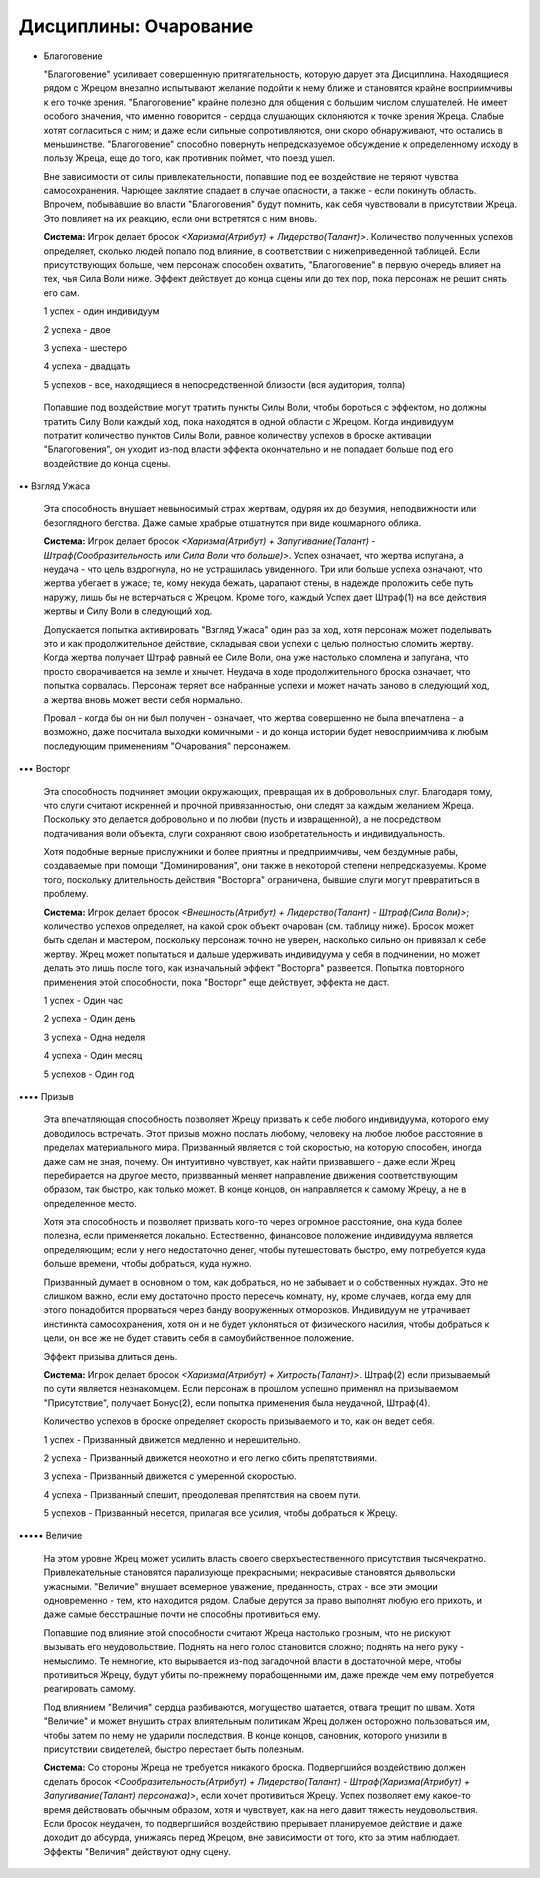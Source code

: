 Дисциплины: Очарование
======================

• Благоговение

  "Благоговение" усиливает совершенную притягательность, которую дарует эта Дисциплина. Находящиеся рядом с Жрецом внезапно испытывают желание подойти к нему ближе и становятся крайне восприимчивы к его точке зрения. "Благоговение" крайне полезно для общения с большим числом слушателей. Не имеет особого значения, что именно говорится - сердца слушающих склоняются к точке зрения Жреца. Слабые хотят согласиться с ним; и даже если сильные сопротивляются, они скоро обнаруживают, что остались в меньшинстве. "Благоговение" способно повернуть непредсказуемое обсуждение к определенному исходу в пользу Жреца, еще до того, как противник поймет, что поезд ушел.

  Вне зависимости от силы привлекательности, попавшие под ее воздействие не теряют чувства самосохранения. Чарющее заклятие спадает в случае опасности, а также - если покинуть область. Впрочем, побывавшие во власти "Благоговения" будут помнить, как себя чувствовали в присутствии Жреца. Это повлияет на их реакцию, если они встретятся с ним вновь.

  **Система:** Игрок делает бросок *<Харизма(Атрибут) + Лидерство(Талант)>*. Количество полученных успехов определяет, сколько людей попало под влияние, в соответствии с нижеприведенной таблицей. Если присутствующих больше, чем персонаж способен охватить, "Благоговение" в первую очередь влияет на тех, чья Сила Воли ниже. Эффект действует до конца сцены или до тех пор, пока персонаж не решит снять его сам.

  1 успех - один индивидуум

  2 успеха - двое

  3 успеха - шестеро

  4 успеха - двадцать

  5 успехов - все, находящиеся в непосредственной близости (вся аудитория, толпа)

 Попавшие под воздействие могут тратить пункты Силы Воли, чтобы бороться с эффектом, но должны тратить Силу Воли каждый ход, пока находятся в одной области с Жрецом. Когда индивидуум потратит количество пунктов Силы Воли, равное количеству успехов в броске активации "Благоговения", он уходит из-под власти эффекта окончательно и не попадает больше под его воздействие до конца сцены.

•• Взгляд Ужаса

  Эта способность внушает невыносимый страх жертвам, одуряя их до безумия, неподвижности или безоглядного бегства. Даже самые храбрые отшатнутся при виде кошмарного облика.

  **Система:** Игрок делает бросок *<Харизма(Атрибут) + Запугивание(Талант) - Штраф(Сообразительность или Сила Воли что больше)>*. Успех означает, что жертва испугана, а неудача - что цель вздрогнула, но не устрашилась увиденного. Три или больше успеха означают, что жертва убегает в ужасе; те, кому некуда бежать, царапают стены, в надежде проложить себе путь наружу, лишь бы не встерчаться с Жрецом. Кроме того, каждый Успех дает Штраф(1) на все действия жертвы и Силу Воли в следующий ход.

  Допускается попытка активировать "Взгляд Ужаса" один раз за ход, хотя персонаж может поделывать это и как продолжительное действие, складывая свои успехи с целью полностью сломить жертву. Когда жертва получает Штраф равный ее Силе Воли, она уже настолько сломлена и запугана, что просто сворачивается на земле и хнычет. Неудача в ходе продолжительного броска означает, что попытка сорвалась. Персонаж теряет все набранные успехи и может начать заново в следующий ход, а жертва вновь может вести себя нормально.

  Провал - когда бы он ни был получен - означает, что жертва совершенно не была впечатлена - а возможно, даже посчитала выходки комичными - и до конца истории будет невосприимчива к любым последующим применениям "Очарования" персонажем.

••• Восторг

  Эта способность подчиняет эмоции окружающих, превращая их в добровольных слуг. Благодаря тому, что слуги считают искренней и прочной привязанностью, они следят за каждым желанием Жреца. Поскольку это делается добровольно и по любви (пусть и извращенной), а не посредством подтачивания воли объекта, слуги сохраняют свою изобретательность и индивидуальность.

  Хотя подобные верные прислужники и более приятны и предприимчивы, чем бездумные рабы, создаваемые при помощи "Доминирования", они также в некоторой степени непредсказуемы. Кроме того, поскольку длительность действия "Восторга" ограничена, бывшие слуги могут превратиться в проблему.

  **Система:** Игрок делает бросок *<Внешность(Атрибут) + Лидерство(Талант) - Штраф(Сила Воли)>*; количество успехов определяет, на какой срок объект очарован (см. таблицу ниже). Бросок может быть сделан и мастером, поскольку персонаж точно не уверен, насколько сильно он привязал к себе жертву. Жрец может попытаться и дальше удерживать индивидуума у себя в подчинении, но может делать это лишь после того, как изначальный эффект "Восторга" развеется. Попытка повторного применения этой способности, пока "Восторг" еще действует, эффекта не даст.

  1 успех - Один час

  2 успеха - Один день

  3 успеха - Одна неделя

  4 успеха - Один месяц

  5 успехов - Один год

•••• Призыв

  Эта впечатляющая способность позволяет Жрецу призвать к себе любого индивидуума, которого ему доводилось встречать. Этот призыв можно послать любому, человеку на любое любое расстояние в пределах материального мира. Призванный является с той скоростью, на которую способен, иногда даже сам не зная, почему. Он интуитивно чувствует, как найти призвавшего - даже если Жрец перебирается на другое место, призвванный меняет направление движения соответствующим образом, так быстро, как только может. В конце концов, он направляется к самому Жрецу, а не в определенное место.

  Хотя эта способность и позволяет призвать кого-то через огромное расстояние, она куда более полезна, если применяется локально. Естественно, финансовое положение индивидуума является определяющим; если у него недостаточно денег, чтобы путешестовать быстро, ему потребуется куда больше времени, чтобы добраться, куда нужно.

  Призванный думает в основном о том, как добраться, но не забывает и о собственных нуждах. Это не слишком важно, если ему достаточно просто пересечь комнату, ну, кроме случаев, когда ему для этого понадобится прорваться через банду вооруженных отморозков. Индивидуум не утрачивает инстинкта самосохранения, хотя он и не будет уклоняться от физического насилия, чтобы добраться к цели, он все же не будет ставить себя в самоубийственное положение.

  Эффект призыва длиться день.

  **Система:** Игрок делает бросок *<Харизма(Атрибут) + Хитрость(Талант)>*. Штраф(2) если призываемый по сути является незнакомцем. Если персонаж в прошлом успешно применял на призываемом "Присутствие", получает Бонус(2), если попытка применения была неудачной, Штраф(4).

  Количество успехов в броске определяет скорость призываемого и то, как он ведет себя.

  1 успех - Призванный движется медленно и нерешительно.

  2 успеха - Призванный движется неохотно и его легко сбить препятствиями.

  3 успеха - Призванный движется с умеренной скоростью.

  4 успеха - Призванный спешит, преодолевая препятствия на своем пути.

  5 успехов - Призванный несется, прилагая все усилия, чтобы добраться к Жрецу.

••••• Величие

  На этом уровне Жрец может усилить власть своего сверхъестественного присутствия тысячекратно. Привлекательные становятся парализующе прекрасными; некрасивые становятся дьявольски ужасными. "Величие" внушает всемерное уважение, преданность, страх - все эти эмоции одновременно - тем, кто находится рядом. Слабые дерутся за право выполнят любую его прихоть, и даже самые бесстрашные почти не способны противиться ему.

  Попавшие под влияние этой способности считают Жреца настолько грозным, что не рискуют вызывать его неудовольствие. Поднять на него голос становится сложно; поднять на него руку - немыслимо. Те немногие, кто вырывается из-под загадочной власти в достаточной мере, чтобы противиться Жрецу, будут убиты по-прежнему порабощенными им, даже прежде чем ему потребуется реагировать самому.

  Под влиянием "Величия" сердца разбиваются, могущество шатается, отвага трещит по швам. Хотя "Величие" и может внушить страх влиятельным политикам Жрец должен осторожно пользоваться им, чтобы затем по нему не ударили последствия. В конце концов, сановник, которого унизили в присутствии свидетелей, быстро перестает быть полезным.


  **Система:** Со стороны Жреца не требуется никакого броска. Подвергшийся воздействию должен сделать бросок *<Сообразительность(Атрибут) + Лидерство(Талант) - Штраф(Харизма(Атрибут) + Запугивание(Талант) персонажа)>*, если хочет противиться Жрецу. Успех позволяет ему какое-то время действовать обычным образом, хотя и чувствует, как на него давит тяжесть неудовольствия. Если бросок неудачен, то подвергшийся воздействию прерывает планируемое действие и даже доходит до абсурда, унижаясь перед Жрецом, вне зависимости от того, кто за этим наблюдает. Эффекты "Величия" действуют одну сцену.
